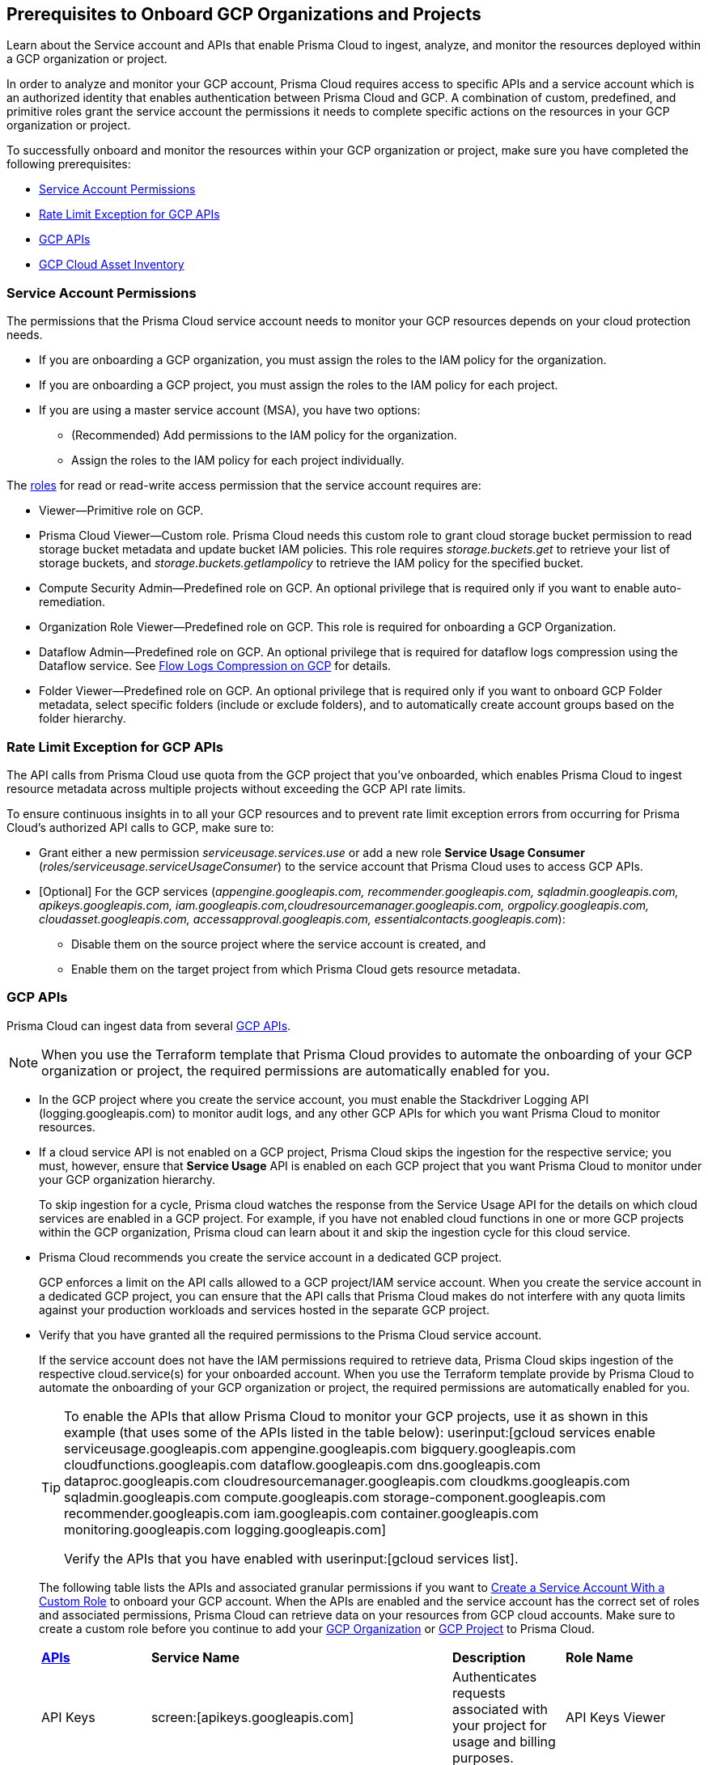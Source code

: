 == Prerequisites to Onboard GCP Organizations and Projects

Learn about the Service account and APIs that enable Prisma Cloud to ingest, analyze, and monitor the resources deployed within a GCP organization or project.

In order to analyze and monitor your GCP account, Prisma Cloud requires access to specific APIs and a service account which is an authorized identity that enables authentication between Prisma Cloud and GCP. A combination of custom, predefined, and primitive roles grant the service account the permissions it needs to complete specific actions on the resources in your GCP organization or project.

To successfully onboard and monitor the resources within your GCP organization or project, make sure you have completed the following prerequisites:

* xref:#service-account-permissions[Service Account Permissions]
* xref:#rate-limit-exception-for-gcp-apis[Rate Limit Exception for GCP APIs]
* xref:#gcp-apis[GCP APIs]
* xref:#gcp-cloud-asset-inventory[GCP Cloud Asset Inventory]

[#service-account-permissions]
=== Service Account Permissions

The permissions that the Prisma Cloud service account needs to monitor your GCP resources depends on your cloud protection needs.

* If you are onboarding a GCP organization, you must assign the roles to the IAM policy for the organization.
* If you are onboarding a GCP project, you must assign the roles to the IAM policy for each project.
* If you are using a master service account (MSA), you have two options:
** (Recommended) Add permissions to the IAM policy for the organization.
** Assign the roles to the IAM policy for each project individually.

The https://cloud.google.com/iam/docs/understanding-roles#role_types[roles] for read or read-write access permission that the service account requires are:

* Viewer—Primitive role on GCP.
* Prisma Cloud Viewer—Custom role. Prisma Cloud needs this custom role to grant cloud storage bucket permission to read storage bucket metadata and update bucket IAM policies. This role requires _storage.buckets.get_ to retrieve your list of storage buckets, and _storage.buckets.getIampolicy_ to retrieve the IAM policy for the specified bucket.
* Compute Security Admin—Predefined role on GCP. An optional privilege that is required only if you want to enable auto-remediation.
* Organization Role Viewer—Predefined role on GCP. This role is required for onboarding a GCP Organization.
* Dataflow Admin—Predefined role on GCP. An optional privilege that is required for dataflow logs compression using the Dataflow service. See xref:flow-logs-compression.adoc[Flow Logs Compression on GCP] for details.
* Folder Viewer—Predefined role on GCP. An optional privilege that is required only if you want to onboard GCP Folder metadata, select specific folders (include or exclude folders), and to automatically create account groups based on the folder hierarchy.


[#rate-limit-exception-for-gcp-apis]
=== Rate Limit Exception for GCP APIs
//RLP-73146

The API calls from Prisma Cloud use quota from the GCP project that you've onboarded, which enables Prisma Cloud to ingest resource metadata across multiple projects without exceeding the GCP API rate limits. 

To ensure continuous insights in to all your GCP resources and to prevent rate limit exception errors from occurring for Prisma Cloud's authorized API calls to GCP, make sure to:

* Grant either a new permission _serviceusage.services.use_ or add a new role *Service Usage Consumer* (_roles/serviceusage.serviceUsageConsumer_) to the service account that Prisma Cloud uses to access GCP APIs.

* [Optional] For the GCP services (_appengine.googleapis.com, recommender.googleapis.com, sqladmin.googleapis.com, apikeys.googleapis.com, iam.googleapis.com,cloudresourcemanager.googleapis.com, orgpolicy.googleapis.com, cloudasset.googleapis.com, accessapproval.googleapis.com, essentialcontacts.googleapis.com_):
+
** Disable them on the source project where the service account is created, and 
** Enable them on the target project from which Prisma Cloud gets resource metadata.


[#gcp-apis]
=== GCP APIs

Prisma Cloud can ingest data from several https://docs.paloaltonetworks.com/prisma/prisma-cloud/prisma-cloud-rql-reference/rql-reference/gcp-apis-ingested-by-prisma-cloud.html[GCP APIs]. 

[NOTE]
====
When you use the Terraform template that Prisma Cloud provides to automate the onboarding of your GCP organization or project, the required permissions are automatically enabled for you.
====

* In the GCP project where you create the service account, you must enable the Stackdriver Logging API (logging.googleapis.com) to monitor audit logs, and any other GCP APIs for which you want Prisma Cloud to monitor resources.

*  If a cloud service API is not enabled on a GCP project, Prisma Cloud skips the ingestion for the respective service; you must, however, ensure that *Service Usage* API is enabled on each GCP project that you want Prisma Cloud to monitor under your GCP organization hierarchy.
+
To skip ingestion for a cycle, Prisma cloud watches the response from the Service Usage API for the details on which cloud services are enabled in a GCP project. For example, if you have not enabled cloud functions in one or more GCP projects within the GCP organization, Prisma cloud can learn about it and skip the ingestion cycle for this cloud service.

* Prisma Cloud recommends you create the service account in a dedicated GCP project.
+
GCP enforces a limit on the API calls allowed to a GCP project/IAM service account. When you create the service account in a dedicated GCP project, you can ensure that the API calls that Prisma Cloud makes do not interfere with any quota limits against your production workloads and services hosted in the separate GCP project.

* Verify that you have granted all the required permissions to the Prisma Cloud service account.
+
If the service account does not have the IAM permissions required to retrieve data, Prisma Cloud skips ingestion of the respective cloud.service(s) for your onboarded account. When you use the Terraform template provide by Prisma Cloud to automate the onboarding of your GCP organization or project, the required permissions are automatically enabled for you.
+
[TIP]
====
To enable the APIs that allow Prisma Cloud to monitor your GCP projects, use it as shown in this example (that uses some of the APIs listed in the table below): userinput:[gcloud services enable serviceusage.googleapis.com appengine.googleapis.com bigquery.googleapis.com cloudfunctions.googleapis.com dataflow.googleapis.com dns.googleapis.com dataproc.googleapis.com cloudresourcemanager.googleapis.com cloudkms.googleapis.com sqladmin.googleapis.com compute.googleapis.com storage-component.googleapis.com recommender.googleapis.com iam.googleapis.com container.googleapis.com monitoring.googleapis.com logging.googleapis.com]

Verify the APIs that you have enabled with userinput:[gcloud services list].
====
+
The following table lists the APIs and associated granular permissions if you want to xref:create-custom-role-on-gcp.adoc[Create a Service Account With a Custom Role] to onboard your GCP account. When the APIs are enabled and the service account has the correct set of roles and associated permissions, Prisma Cloud can retrieve data on your resources from GCP cloud accounts. Make sure to create a custom role before you continue to add your xref:onboard-gcp-org.adoc[GCP Organization] or xref:onboard-gcp-project.adoc[GCP Project] to Prisma Cloud.
+

[cols="15%a,19%a,10%a,12%a,28%a,16%a"]
|===
|*https://cloud.google.com/apis/docs/overview[APIs]*
|*Service Name*
|*Description*
|*Role Name*
|*Permissions*
|*Enable this API on*

|API Keys
|screen:[apikeys.googleapis.com]
|Authenticates requests associated with your project for usage and billing purposes.
|API Keys Viewer
|screen:[apikeys.keys.list]screen:[apikeys.keys.get]
|

|App Engine API
|screen:[appengine.googleapis.com]
|Allows you to access App Engine, which is a fully managed serverless platform on GCP.
|App Engine Viewer
|screen:[appengine.applications.get]
|Project where you have created the service account

|Access Context Manager API
|screen:[accesscontextmanager.googleapis.com]
|Read access to policies, access levels, and access zones.
|Access Context Manager Reader
|screen:[accesscontextmanager.accessPolicies.list]screen:[accesscontextmanager.policies.list]screen:[accesscontextmanager.accessLevels.list]screen:[accesscontextmanager.servicePerimeters.list]
|Project where you have created the service account

|Access Approval
|screen:[accessapproval.googleapis.com]
|Allows you to access settings associated with a project, folder, or organization.
|Project Viewer
|screen:[accessapproval.settings.get]
|Project where you have created the service account

|API Gateway
|screen:[apigateway.googleapis.com]
|Enables you to create, secure, and monitor APIs for Google Cloud serverless back ends, including Cloud Functions, Cloud Run, and App Engine.
|API Gateway Viewer
|screen:[apigateway.gateways.getIamPolicy]screen:[apigateway.gateways.list]screen:[apigateway.gateways.get]screen:[apigateway.locations.list]
|Every project that the service account can access

|BigQuery API
|screen:[cloudasset.googleapis.com]
|Allows you to create, manage, share, and query data.
|Cloud Asset Viewer
|screen:[bigquery.tables.get]screen:[cloudasset.assets.searchAllResources]screen:[cloudasset.assets.searchAllIamPolicies]
|Project where you have created the service account

|Binary Authorization API
|screen:[binaryauthorization.googleapis.com]
|Enables you to configure a policy that the service enforces when an attempt is made to deploy a container image on one of the supported container-based platforms.
|Project Viewer
|screen:[binaryauthorization.policy.get]screen:[binaryauthorization.policy.getIamPolicy]
|Project where you have created the service account

|Cloud Data Fusion
|screen:[datafusion.googleapis.com]
|Cloud Data Fusion is a fully managed, cloud-native, enterprise data integration service for quickly building and managing data pipelines.
|Project Viewer
|screen:[datafusion.instances.list]screen:[datafusion.instances.getIamPolicy]
|Every project that the service account can access

|Cloud Functions
|screen:[cloudfunctions.googleapis.com]
|Cloud Functions is Google Cloud’s event-driven serverless compute platform.
|Project Viewer
|screen:[cloudfunctions.functions.getIamPolicy]screen:[cloudfunctions.functions.list]screen:[cloudfunctions.functions.get]
screen:[cloudfunctions.locations.list]
|Project where you have created the service account

|Cloud DataFlow API
|screen:[dataflow.googleapis.com]
|Manages Google Cloud Dataflow projects.
|Dataflow Admin
|screen:[iam.serviceAccounts.actAs]screen:[resourcemanager.projects.get]screen:[storage.buckets.get]screen:[storage.objects.create]screen:[storage.objects.get]screen:[storage.objects.list]See xref:flow-logs-compression.adoc[Flow Logs Compression]
|Project that runs Data Flow

|Cloud DNS API
|screen:[dns.googleapis.com]
|Cloud DNS translates requests for domain names into IP addresses and manages and publishes DNS zones and records.
|DNS Reader
|screen:[dns.dnsKeys.list]screen:[dns.managedZones.list]screen:[dns.projects.get]screen:[dns.policies.list]screen:[dns.managedZones.list]screen:[dns.resourceRecordSets.list]
|Every project that the service account can access

|Cloud Pub/Sub
|screen:[pubsub.googleapis.com]
|Real-time messaging service that allows you to send and receive messages between independent applications.
|Project Viewer and a custom role with granular privileges
|screen:[pubsub.topics.list]screen:[pubsub.topics.get]screen:[pubsub.topics.getIamPolicy]screen:[pubsub.subscriptions.list]screen:[pubsub.subscriptions.get]screen:[pubsub.subscriptions.getIamPolicy]screen:[pubsub.snapshots.list]screen:[pubsub.snapshots.getIamPolicy]screen:[cloudasset.assets.searchAllIamPolicies]
|Every project that the service account can access

|Container Analysis
|screen:[containeranalysis.googleapis.com]
|Container Analysis provides vulnerability scanning and metadata storage for containers through Container Analysis.
|Project Viewer
|screen:[containeranalysis.occurrences.list]
|Every project that the service account can access

|Google Dataplex
|screen:[dataplex.googleapis.com]
|Unifies distributed data and automates data management and governance across that data to power analytics at scale.
|Project Viewer
|screen:[dataplex.assets.list]screen:[dataplex.assets.getIamPolicy]screen:[dataplex.assetActions.list]screen:[dataplex.content.list]screen:[dataplex.content.getIamPolicy]screen:[dataplex.entities.list]screen:[dataplex.locations.list]screen:[dataplex.lakes.list]screen:[dataplex.lakes.getIamPolicy]screen:[dataplex.tasks.list]screen:[dataplex.tasks.getIamPolicy]screen:[dataplex.zones.list]screen:[dataplex.lakeActions.list]screen:[dataplex.zoneActions.list]
|Project where you have created the service account

.2+|Google Cloud Resource Manager API
.2+|screen:[cloudresourcemanager.googleapis.com]
.2+|Creates, reads, and updates metadata for Google Cloud Platform resource containers.
.2+|Project Viewer
|screen:[resourcemanager.projects.getIamPolicy]
|Project where you have created the service account

|screen:[resourcemanager.folders.getIamPolicy]
|tt:[Only required for GCP Organization]Project where you have created the service account

And

Every project that the service account can access

|Google Cloud Data Loss Prevention
|screen:[dlp.googleapis.com]
|Cloud Data Loss Prevention is a fully managed service designed to discover, classify, and protect the most sensitive data.
|Project Viewer
|screen:[dlp.inspectTemplates.list]screen:[dlp.deidentifyTemplates.list]screen:[dlp.jobTriggers.list]screen:[dlp.deidentifyTemplates.list]screen:[dlp.inspectTemplates.list]screen:[dlp.storedInfoTypes.list]
|Project where you have created the service account

|Google Cloud Deploy
|screen:[clouddeploy.googleapis.com]
|Google Cloud Deploy is an opinionated, serverless, secure continuous delivery service for GKE to manage release progression from dev to staging to prod.
|Project Viewer
|screen:[clouddeploy.config.get]screen:[clouddeploy.locations.list]screen:[clouddeploy.deliveryPipelines.list]screen:[clouddeploy.deliveryPipelines.getIamPolicy]screen:[clouddeploy.targets.list]screen:[clouddeploy.targets.getIamPolicy]
|Every project that the service account can access

|Google Firebase App Distribution
|screen:[firebaseappdistribution.googleapis.com]screen:[cloudresourcemanager.googleapis.com]
|Firebase App Distributimakes painless distribution of apps to trusted testers by getting the apps onto testers' devices quickly and also can get feedback early and often.
|Project Viewer
|screen:[resourcemanager.projects.get]screen:[firebaseappdistro.testers.list]
|Project where you have created the service account


|Google Firebase Remote Config
|screen:[firebaseremoteconfig.googleapis.com]
|Firebase Remote Config gives visibility and fine-grained control over app's behavior and appearance by simply updating its configuration.
|Project Viewer
|screen:[cloudconfig.configs.get]
|Project where you have created the service account

|Cloud Key Management Service (KMS) API
|screen:[cloudasset.googleapis.com]
|Google Cloud KMS allows customers to manage encryption keys and perform cryptographic operations with those keys.
|Cloud Asset Viewer
|screen:[cloudasset.assets.searchAllResources]screen:[cloudasset.assets.searchAllIamPolicies]screen:[cloudkms.keyRings.get]screen:[cloudkms.keyRings.getIamPolicy]screen:[cloudkms.cryptoKeys.get]screen:[cloudkms.cryptoKeys.getIamPolicy]
|Project where you have created the service account

|Cloud Service Usage API
|screen:[serviceusage.googleapis.com]
|API that lists the available or enabled services, or disables services that service consumers no longer use on GCP.
|Project Viewer
|screen:[serviceusage.services.list]
|Project where you have created the service account

|Google Binary Authorization
|screen:[binaryauthorization.googleapis.com]
|A service that enables policy-based deployment validation and control for images deployed to Google Kubernetes Engine (GKE), Anthos Service Mesh, Anthos Clusters, and Cloud Run.
|Project Viewer
|screen:[binaryauthorization.policy.get]screen:[binaryauthorization.policy.getIamPolicy]
|Every project that the service account can access

|Google Cloud Armor
|screen:[compute.googleapis.com]
|Network security service that provides defenses against DDoS and application attacks, and offers WAF rules.
|Project Viewer
|screen:[compute.securityPolicies.list]screen:[compute.securityPolicies.get]
|Every project that the service account can access

|Google Cloud Billing
|screen:[cloudbilling.googleapis.com]
|Cloud Billing is a collection of tools to track and to understand Google Cloud spending, pay bills, and optimize costs..
|Project Viewer
|screen:[resourcemanager.projects.get]
|Every project that the service account can access


|Google Cloud Tasks
|screen:[cloudtasks.googleapis.com]
|API to fetch task and queue information.
|Project Viewer
|screen:[cloudtasks.locations.list]screen:[cloudtasks.tasks.list]screen:[cloudtasks.queues.list]screen:[run.locations.list]
|Every project that the service account can access

|Google AI Platform
|screen:[ml.googleapis.com]
|A suite of services on Google Cloud specifically targeted at building, deploying, and managing machine learning models in the cloud.
|
|screen:[ml.models.list]screen:[ml.models.getIamPolicy]screen:[ml.jobs.getIamPolicy]screen:[ml.jobs.list]screen:[ml.jobs.get]
|

|Google Analytics Hub
|screen:[analyticshub.googleapis.com]
|Analytics Hub is a data exchange that allows to efficiently and securely exchange data assets across organizations to address challenges of data reliability and cost.
|Project Viewer
|screen:[analyticshub.dataExchanges.list]
|Every project that the service account can access

|Google Anthos GKE Fleet Management
|screen:[gkehub.googleapis.com]
|Anthos offers capabilities built around the idea of the fleet: a logical grouping of Kubernetes clusters and other resources that can be managed together.
|Project Viewer
|screen:[gkehub.locations.list]screen:[gkehub.memberships.list]screen:[gkehub.memberships.getIamPolicy]screen:[gkehub.features.list]screen:[gkehub.features.getIamPolicy]
|Every project that the service account can access

|Google Apigee X
|screen:[apigee.googleapis.com]
|Apigee X is a new version of Google Cloud's API management platform that assists enterprises in making the transition to digital platforms.
|Project Viewer
|screen:[apigee.apiproducts.get]screen:[apigee.apiproducts.list]screen:[apigee.organizations.get]screen:[apigee.organizations.list]screen:[apigee.sharedflows.list]screen:[apigee.sharedflows.get]screen:[apigee.deployments.list]screen:[apigee.datacollectors.list]screen:[apigee.datastores.list]screen:[apigee.instances.list]screen:[apigee.instanceattachments.list]screen:[apigee.envgroups.list]screen:[apigee.environments.get]screen:[apigee.environments.getIamPolicy]screen:[apigee.hostsecurityreports.list]screen:[apigee.proxies.get]screen:[apigee.proxies.list]screen:[apigee.reports.list]screen:[apigee.securityProfiles.list]
|Every project that the service account can access

|Google Artifact Registry
|screen:[artifactregistry.googleapis.com]
|Artifact Registry is a scalable and integrated service to store and manage build artifacts.
|Project Viewer
|screen:[artifactregistry.locations.list]screen:[artifactregistry.repositories.list]screen:[artifactregistry.repositories.getIamPolicy]
|Every project that the service account can access

|Google Essential Contacts
|screen:[essentialcontacts.googleapis.com]
|Allows you to customize who receives notifications from Google Cloud services, such as Cloud Billing, by providing a list of contacts.
|Project Viewer
|screen:[essentialcontacts.contacts.list ]
|Project where you have created the service account

|Google Firebase Rules
|screen:[firebaserules.googleapis.com]
|An application development software that enables developers to develop iOS, Android and Web apps.
|
+++<draft-comment>Viewer role does not include firebaserules.rulesets.get</draft-comment>+++
|screen:[firebaserules.rulesets.get]screen:[firebaserules.rulesets.list]screen:[firebaserules.releases.list]
|

|Google Cloud Composer
|screen:[composer.googleapis.com]
|
|Project Viewer
|screen:[composer.environments.list]screen:[composer.environments.get]
|Every project that the service account can access

|Google Cloud Source Repositories API
|screen:[sourcerepo.googleapis.com]
|A private Git repository to design, develop, and securely manage your code.
|Source Repository Reader
|screen:[source.repos.list]screen:[source.repos.getIamPolicy]
|Every project that the service account can access

|Google Cloud Spanner API
|screen:[spanner.googleapis.com]
|A globally distributed NewSQL database service and storage solution designed to support global online transaction processing deployments.
|Cloud Spanner Viewer
|screen:[spanner.databases.list]screen:[spanner.databases.getIamPolicy]screen:[spanner.instances.list]screen:[spanner.instanceConfigs.list]screen:[spanner.instances.getIamPolicy]screen:[spanner.backups.list]screen:[spanner.backups.getIamPolicy]
|Project where you have created the service account

And

Every project that the service account can access

|Cloud SQL Admin API
|screen:[sqladmin.googleapis.com]
|API for Cloud SQL database instance management.
|Custom Role
|screen:[cloudsql.instances.list]
|Project where you have created the service account

|Compute Engine API
|screen:[compute.googleapis.com]
|Creates and runs virtual machines on the Google Cloud Platform.
|Project Viewer
|screen:[cloudasset.assets.searchAllIamPolicies]screen:[compute.addresses.list]screen:[compute.backendServices.list]screen:[compute.backendBuckets.list]screen:[compute.sslCertificates.list]screen:[compute.disks.get]screen:[compute.disks.list]screen:[compute.firewalls.list]screen:[compute.forwardingRules.list]screen:[compute.globalForwardingRules.list]screen:[compute.images.get]screen:[compute.images.list]screen:[compute.images.getIamPolicy]screen:[compute.instances.getIamPolicy]screen:[compute.instances.list]screen:[compute.instanceGroups.list]screen:[compute.instanceTemplates.list]screen:[compute.instanceTemplates.getIamPolicy]screen:[compute.targetSslProxies.list]screen:[compute.networks.get]screen:[compute.networks.list]screen:[compute.subnetworks.get]screen:[compute.projects.get]screen:[compute.regionBackendServices.list]screen:[compute.routers.get]screen:[compute.routers.list]screen:[compute.routes.list]screen:[compute.snapshots.list]screen:[compute.snapshots.getIamPolicy]screen:[compute.sslPolicies.get]screen:[compute.sslPolicies.list]screen:[compute.subnetworks.list]screen:[compute.targetHttpProxies.list]screen:[compute.targetHttpsProxies.list]screen:[compute.targetPools.list]screen:[compute.urlMaps.list]screen:[compute.vpnTunnels.list]screen:[compute.externalVpnGateways.list]
|Project where you have created the service account

|Cloud Bigtable API
|screen:[bigtableadmin.googleapis.com]
|Google Cloud Bigtable is a NoSQL Big Data database service.
|Custom Role
|screen:[bigtable.appProfiles.get]screen:[bigtable.appProfiles.list]screen:[bigtable.clusters.get]screen:[bigtable.clusters.list]screen:[bigtable.instances.get]screen:[bigtable.instances.list]screen:[bigtable.instances.getIamPolicy]screen:[bigtable.tables.get]screen:[bigtable.tables.list]screen:[bigtable.tables.getIamPolicy]screen:[bigtable.backups.list]screen:[bigtable.backups.getIamPolicy]
|Project where you have created the service account

|Google Cloud Storage API
|screen:[storage-component.googleapis.com]
|Cloud Storage is a RESTful service for storing and accessing your data on Google’s infrastructure.
|Custom Role
|screen:[storage.buckets.get]screen:[storage.buckets.getIamPolicy]screen:[storage.buckets.list]
|No specific requirement for Prisma Cloud

|Google Organization Policy
|screen:[orgpolicy.googleapis.com]
|Organization Policy Service provides centralized and programmatic control over organization's cloud resources through configurable constraints across the entire resource hierarchy.
|Project Viewer
|screen:[orgpolicy.constraints.list]screen:[orgpolicy.policy.get]
|Project where you have created the service account

|Google Dataproc Clusters API
|screen:[dataproc.googleapis.com]
|Dataproc is a managed service for creating clusters of compute that can be used to run Hadoop and Spark applications.
|Project Viewer
|screen:[dataproc.clusters.list]screen:[dataproc.clusters.get]screen:[dataproc.clusters.getIamPolicy]screen:[cloudasset.assets.searchAllIamPolicies]screen:[dataproc.workflowTemplates.list]screen:[dataproc.workflowTemplates.getIamPolicy]screen:[dataproc.autoscalingPolicies.list]screen:[dataproc.autoscalingPolicies.getIamPolicy]
|Every project that the service account can access

|Google Dataproc Metastore
|screen:[metastore.googleapis.com]
|Dataproc is a managed service for creating clusters of compute that can be used to run Hadoop and Spark applications.
|Project Viewer
|screen:[metastore.locations.list]screen:[metastore.services.list]screen:[metastore.services.getIamPolicy]
|Every project that the service account can access

|Google Data Catalog
|screen:[datacatalog.googleapis.com]
|Data Catalog is a fully managed, scalable metadata management service which helps in searching and tagging data entries.
|Project Viewer
|screen:[datacatalog.taxonomies.list]screen:[datacatalog.taxonomies.getIamPolicy]screen:[datacatalog.taxonomies.get]screen:[datacatalog.entryGroups.list]screen:[datacatalog.entryGroups.getIamPolicy]screen:[datacatalog.entryGroups.get]
|Project where you have created the service account

|Google Datastore
|screen:[datastore.googleapis.com]
|Datastore is a schemaless NoSQL database to provide fully managed, robust, scalable storage for any application.
|Project Viewer
|screen:[datastore.indexes.list]
|Project where you have created the service account

|Google Datastream
|screen:[datastream.googleapis.com]
|Datastream is a serverless change data capture (CDC) and replication service to synchronize data across heterogeneous databases and applications.
|Project Viewer
|screen:[datastream.locations.list]screen:[datastream.privateConnections.list]screen:[datastream.connectionProfiles.list]screen:[datastream.streams.list]
|


|Google Recommendation APIs
|screen:[recommender.googleapis.com]GCP IAM Recommender

screen:[gcloud-recommender-organization-iam-policy-lateral-movement-insight]
|Google Recommender provides usage recommendations for Google Cloud resources. Recommenders are specific to a single Google Cloud product and resource type.
|IAM Recommender Viewer
|screen:[recommender.iamPolicyRecommendations.list]screen:[recommender.iamPolicyInsights.list]screen:[recommender.iamServiceAccountInsights.list]screen:[recommender.iamPolicyLateralMovementInsights.list]
|Project where you have created the service account

|Google HealthCare
|screen:[healthcare.googleapis.com]
|Manages solutions for storing and accessing healthcare data in Google Cloud.
|Project Viewer
|screen:[healthcare.locations.list]screen:[healthcare.datasets.get]screen:[healthcare.datasets.list]screen:[healthcare.datasets.getIamPolicy]
|Every project that the service account can access

|Google Hybrid Connectivity
|screen:[networkconnectivity.googleapis.com]
|Network Connectivity is Google's suite of products that provide enterprise connectivity from your on-premises network or from another cloud provider to your Virtual Private Cloud (VPC) network.
|Project Viewer
|screen:[networkconnectivity.hubs.list]screen:[networkconnectivity.hubs.getIamPolicy]screen:[networkconnectivity.locations.list]screen:[networkconnectivity.spokes.list]screen:[networkconnectivity.spokes.getIamPolicy]
|Every project that the service account can access

|Google Cloud Run API
|screen:[run.googleapis.com]
|Deploys and manages user provided container images.
|Project Viewer
|screen:[run.locations.list]screen:[run.services.list]screen:[cloudasset.assets.searchAllIamPolicies]
|Every project that the service account can access

|Google Secrets Manager
|screen:[secretmanager.googleapis.com]
|Stores sensitive data such as API keys, passwords, and certificates.
|Secret Manager Viewer
|screen:[secretmanager.secrets.list]screen:[secretmanager.secrets.getIamPolicy]screen:[secretmanager.versions.list]
|Every project that the service account can access

|Google Security Command Center
|screen:[securitycenter.googleapis.com]
|Security Command Center is centralized vulnerability and threat reporting service which helps to mitigate and remediate security risks.
|Project Viewer
|screen:[securitycenter.sources.list]screen:[securitycenter.sources.getIamPolicy]screen:[securitycenter.organizationsettings.get]screen:[securitycenter.notificationconfig.list]screen:[securitycenter.muteconfigs.list]
|Project where you have created the service account

|Google Serverless VPC Access
|screen:[vpcaccess.googleapis.com]
|Serverless VPC Access allows Cloud Functions and App Engine apps to access resources in a VPC network using those resources’ private IPs.
|Project Viewer
|screen:[vpcaccess.locations.list]screen:[vpcaccess.connectors.list]
|Every project that the service account can access

|Google Cloud Filestore
|screen:[file.instances.list]
|Creates and manages cloud file servers.
|Cloud Filestore Viewer
|screen:[file.instances.list]
|Every project that the service account can access

|Google Cloud Firestore
|screen:[firestore.googleapis.com]
|Cloud Firestore is a flexible, scalable NoSQL cloud database to store and sync data for client- and server-side development.
|Project Viewer
|screen:[datastore.databases.list]
|Every project that the service account can access

|Google Cloud Identity Platform
|screen:[identitytoolkit.googleapis.com]
|Identity Platform is a customizable authentication service which makes it easier for users to sign-up and sign-in by providing back-end services, SDKs, and UI libraries.
|Project Viewer
|screen:[firebaseauth.configs.get]screen:[identitytoolkit.tenants.list]screen:[firebaseauth.users.get]screen:[identitytoolkit.tenants.list]screen:[identitytoolkit.tenants.get]screen:[identitytoolkit.tenants.getIamPolicy]
|Every project that the service account can access


|Google Certificate Authority Service
|screen:[privateca.googleapis.com]
|Enables you to simplify, automate, and customize the deployment, management, and security of private certificate authorities (CA).
|CA Service Auditor
|screen:[privateca.caPools.getIamPolicy]screen:[privateca.caPools.list]screen:[privateca.certificateAuthorities.list]screen:[privateca.certificates.list]screen:[privateca.certificateRevocationLists.list]screen:[privateca.certificateRevocationLists.getIamPolicy]screen:[privateca.locations.list]
|Every project that the service account can access

|Google Deployment Manager
|screen:[deploymentmanager.googleapis.com]
|Google Cloud Deployment Manager is an infrastructure deployment service that automates the creation and management of Google Cloud resources.
|Project Viewer

NOTE:You must manually add the permission or update the Terraform template to enable screen:[deploymentmanager.deployments.getIamPolicy].
|screen:[deploymentmanager.deployments.list]screen:[deploymentmanager.deployments.getIamPolicy]screen:[deploymentmanager.deployments.list]screen:[deploymentmanager.manifests.list]

|Every project that the service account can access


|Google Identity Aware Proxy
|screen:[iap.googleapis.com]
|Provides application-level access control model instead of relying on network-level firewalls by establishing a central authorization layer for applications.
|Custom Role
|screen:[clientauthconfig.brands.list]screen:[clientauthconfig.clients.listWithSecrets]
|Every project that the service account can access

|Google Traffic Director
|screen:[networksecurity.googleapis.com]
|Traffic Director is Google Cloud's fully managed application networking platform and service mesh.
|Project Viewer
|screen:[networksecurity.authorizationPolicies.list]screen:[networksecurity.authorizationPolicies.getIamPolicy]screen:[networksecurity.clientTlsPolicies.list]screen:[networksecurity.clientTlsPolicies.getIamPolicy]screen:[networksecurity.serverTlsPolicies.list]screen:[networksecurity.serverTlsPolicies.getIamPolicy]screen:[networkservices.locations.list]screen:[networkservices.gateways.list]screen:[networkservices.meshes.list]screen:[networkservices.meshes.getIamPolicy]
|Project where you have created the service account

|Google Traffic Director Network Service
|screen:[networkservices.googleapis.com]
|Traffic Director is Google Cloud's fully managed application networking platform and service mesh.
|Project Viewer
|screen:[networkservices.httpRoutes.list]screen:[networkservices.grpcRoutes.list]screen:[networkservices.tcpRoutes.list]screen:[networkservices.tlsRoutes.list]
|Every project that the service account can access

|Google VPC
|screen:[compute.googleapis.com]
|Enables you to create and enforce a consistent firewall policy across your organization.This lets organization-wide admins manage critical firewall rules in one place.
|Project Viewer
|screen:[compute.firewallPolicies.list]screen:[compute.regionfirewallPolicies.list]
|Project where you have created the service account

|Google Vertex AI
|screen:[notebooks.googleapis.com]
|Vertex AI is an artificial intelligence platform with pre-trained and custom tooling to build, deploy, and scale ML models.
|Project Viewer
|screen:[notebooks.locations.list]screen:[notebooks.instances.list]screen:[notebooks.instances.checkUpgradability]screen:[notebooks.instances.getHealth]screen:[notebooks.instances.getIamPolicy]screen:[notebooks.runtimes.list]screen:[notebooks.schedules.list]
|Project where you have created the service account

|Identity and Access Management (IAM) API
|screen:[iam.googleapis.com]
|Manages identity and access control for GCP resources, including the creation of service accounts, which you can use to authenticate to Google and make API calls.
|Project Viewer
|screen:[iam.roles.get]screen:[iam.roles.list]screen:[iam.serviceAccountKeys.list]screen:[iam.serviceAccounts.list]screen:[iam.workloadIdentityPools.list]screen:[iam.workloadIdentityPoolProviders.list]screen:[iam.denypolicies.get]screen:[iam.denypolicies.list]
|Project where you have created the service account

|Memorystore
|screen:[redis.googleapis.com]
|Memorystore is a fully-managed database service that provides a managed version of two popular open source caching solutions: Redis and Memcached.
|Project Viewer
|screen:[redis.instances.get]screen:[redis.instances.list]
|Every project that the service account can access

|Memorystore for Memcached
|screen:[memcache.googleapis.com]
|Memorystore for Memcached is a fully managed Memcached service for Google Cloud, using which avoids  the burden of managing complex Memcached deployments.
|Project Viewer
|screen:[memcache.locations.list]screen:[memcache.instances.list]
|Every project that the service account can access

|Google Managed Microsoft AD
|screen:[managedidentities.googleapis.com]
|Managed Service for Microsoft Active Directory offers high-availability, hardened Microsoft Active Directory domains hosted by Google Cloud.
|Project Viewer
|screen:[managedidentities.domains.list]screen:[managedidentities.domains.get]screen:[managedidentities.domains.getIamPolicy]screen:[managedidentities.sqlintegrations.list]
|No specific requirement for Prisma Cloud.

|Google Network Intelligence Center
|screen:[recommender.googleapis.com]
|Network Intelligence Center provides a single console for managing Google Cloud network visibility, monitoring, and troubleshooting.
|Project Viewer
|screen:[recommender.computeFirewallInsights.list]
|Project where you have created the service account.

|Kubernetes Engine API
|screen:[container.googleapis.com]
|Builds and manages container-based applications, powered by the open source Kubernetes technology.
|Kubernetes Engine Cluster Viewer
|screen:[container.clusters.get]screen:[container.clusters.list]
|Project where you have created the service account

|Google Cloud Translation
|screen:[translate.googleapis.com]
|Enables  websites and applications to dynamically translate text programmatically using a Google pre-trained or a custom machine learning model.
|Project Viewer
|screen:[cloudtranslate.locations.list]screen:[cloudtranslate.glossaries.list]screen:[cloudtranslate.customModels.list]screen:[cloudtranslate.datasets.list]
|Project where you have created the service account


|Services Usage API
|screen:[serviceusage.googleapis.com]
|API that lists the available or enabled services, or disables services that service consumers no longer use on GCP.*Note*: As a best practice, you must enable this API on all GCP projects that are onboarded to Prisma Cloud.
|Project Viewer
|screen:[serviceusage.services.list]
|Every project that the service account can access

|Stackdriver Monitoring API
|screen:[monitoring.googleapis.com]
|Manages your https://cloud.google.com/stackdriver/[Stackdriver] Monitoring data and configurations.

Helps to gain visibility into the performance, availability, and health of your applications and infrastructure.
|Monitoring Viewer
|screen:[monitoring.alertPolicies.list]screen:[monitoring.metricDescriptors.get]screen:[redis.instances.list]screen:[monitoring.notificationChannels.list]screen:[resourcemanager.folders.getIamPolicy]screen:[monitoring.groups.list]screen:[monitoring.snoozes.list]
|Every project that the service account can access

And

Source project where the service account is created for enabling monitoring and protection using Prisma Cloud

|Stackdriver Logging API
|screen:[logging.googleapis.com]
|Writes log entries and manages your Logging configuration.
|Logging Admin
|screen:[logging.buckets.list]screen:[logging.logEntries.list]screen:[logging.logMetrics.get]screen:[logging.logMetrics.list]screen:[logging.sinks.get]screen:[logging.sinks.list]screen:[logging.exclusions.list]screen:[logging.cmekSettings.get]
|Every project that the service account can access

|Google Web Security Scanner API
|screen:[websecurityscanner.googleapis.com]
|Identifies security vulnerabilities in your App Engine, Google Kubernetes Engine (GKE), and Compute Engine web applications.
|Web Security Scanner Viewer
|screen:[cloudsecurityscanner.scans.list]
|Project where you have created the service account

|Google Workflows
|screen:[workflows.googleapis.com]
|Workflows is a fully-managed orchestration platform to execute services in a defined order.
|Project Viewer
|screen:[workflows.locations.list]screen:[workflows.workflows.list]
|Every project that the service account can access

|Cloud Spanner backups
|screen:[spanner.googleapis.com]
|A backup of a Cloud Spanner database.
|Project Viewer
|screen:[spanner.backups.list]screen:[spanner.backups.getIamPolicy]
|Source project and destination.

|Google Service Directory
|screen:[servicedirectory.googleapis.com]
|A managed service that enhances service inventory management at scale and reduces the complexity of management and operations by providing a single place to publish, discover, and connect services.
|Project Viewer
|screen:[servicedirectory.namespaces.list]screen:[servicedirectory.namespaces.getIamPolicy]screen:[servicedirectory.services.list]screen:[servicedirectory.services.getIamPolicy]screen:[servicedirectory.endpoints.list]
|Every project that the service account can access

3+|GCP Organization - Additional permissions required to onboard
|Organization Role Viewer
|The Organization Role Viewer is required for onboarding a GCP Organization. If you only provide the individual permissions listed below, the permissions set is not sufficient.

screen:[resourcemanager.organizations.get]screen:[resourcemanager.projects.list]screen:[resourcemanager.organizations.getIamPolicy]
|N/A


|===


[#gcp-cloud-asset-inventory]
=== GCP Cloud Asset Inventory

GCP Cloud Asset Inventory (CAI) service allows you to search asset metadata within a project, folder, or organization using a single API instead of separate individual API calls to get the metadata. Prisma Cloud has adopted the CAI service for a few GCP services. The CAI service reduces the number of API calls to GCP and helps speed the time to report on assets on Prisma Cloud. CAI is enabled by default on Prisma Cloud.

The following GCP services (APIs) have CAI support on Prisma Cloud:

* KMS (Get IAM policy, List Keyrings, and Cryptokeys)
* Pub-Sub (Get IAM policy)
* Dataproc (Get IAM policy)
* Cloud Function (Get IAM policy)
* Cloud Run (Get IAM policy)
* BigQuery (Get IAM policy, List BigQuery Datasets, and Tables)
* Compute Instance (GET IAM policy)
